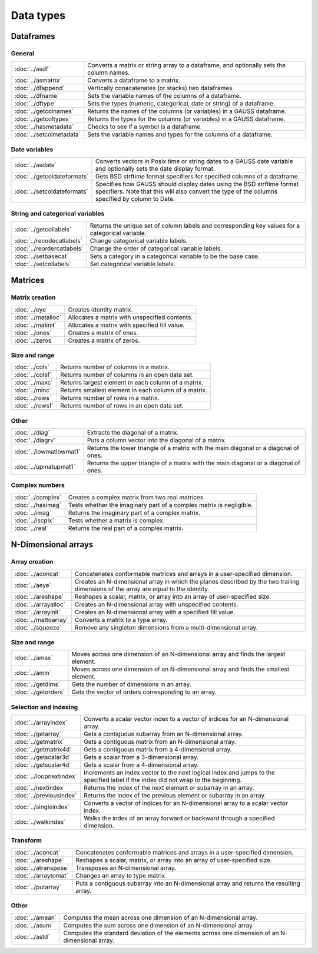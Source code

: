 
Data types
==================

Dataframes
--------------

General
++++++++++++++++

=========================     ==========================================================================
:doc:`../asdf`                Converts a matrix or string array to a dataframe, and optionally sets the column names.
:doc:`../asmatrix`            Converts a dataframe to a matrix.
:doc:`../dfappend`            Vertically conacatenates (or stacks) two dataframes.
:doc:`../dfname`              Sets the variable names of the columns of a dataframe.
:doc:`../dftype`              Sets the types (numeric, categorical, date or string) of a dataframe.
:doc:`../getcolnames`         Returns the names of the columns (or variables) in a GAUSS dataframe.
:doc:`../getcoltypes`         Returns the types for the columns (or variables) in a GAUSS dataframe.
:doc:`../hasmetadata`         Checks to see if a symbol is a dataframe.
:doc:`../setcolmetadata`      Sets the variable names and types for the columns of a dataframe.
=========================     ==========================================================================


Date variables
++++++++++++++++++++++

============================     ==========================================================================
:doc:`../asdate`                 Converts vectors in Posix time or string dates to a GAUSS date variable and optionally sets the date display format.
:doc:`../getcoldateformats`      Gets BSD strftime format specifiers for specified columns of a dataframe.
:doc:`../setcoldateformats`      Specifies how GAUSS should display dates using the BSD strftime format specifiers. Note that this will also convert the type of the columns specified by column to Date.
============================     ==========================================================================

String and categorical variables
+++++++++++++++++++++++++++++++++++++

============================     ==========================================================================
:doc:`../getcollabels`           Returns the unique set of column labels and corresponding key values for a categorical variable.
:doc:`../recodecatlabels`        Change categorical variable labels.
:doc:`../reordercatlabels`       Change the order of categorical variable labels.
:doc:`../setbasecat`             Sets a category in a categorical variable to be the base case.
:doc:`../setcollabels`           Set categorical variable labels.
============================     ==========================================================================



Matrices
----------------

Matrix creation
++++++++++++++++++++++

==================         ==================================================================
:doc:`../eye`              Creates identity matrix.
:doc:`../matalloc`         Allocates a matrix with unspecified contents.
:doc:`../matinit`          Allocates a matrix with specified fill value.
:doc:`../ones`             Creates a matrix of ones.
:doc:`../zeros`            Creates a matrix of zeros.
==================         ==================================================================

Size and range
++++++++++++++++++++++

==================         ==================================================================
:doc:`../cols`             Returns number of columns in a matrix.
:doc:`../colsf`            Returns number of columns in an open data set.
:doc:`../maxc`             Returns largest element in each column of a matrix.
:doc:`../minc`             Returns smallest element in each column of a matrix.
:doc:`../rows`             Returns number of rows in a matrix.
:doc:`../rowsf`            Returns number of rows in an open data set.
==================         ==================================================================

Other
++++++++++++++++++++++

=======================         ==================================================================
:doc:`../diag`                  Extracts the diagonal of a matrix.
:doc:`../diagrv`                Puts a column vector into the diagonal of a matrix.
:doc:`../lowmatlowmat1`         Returns the lower triangle of a matrix with the main diagonal or a diagonal of ones.
:doc:`../upmatupmat1`           Returns the upper triangle of a matrix with the main diagonal or a diagonal of ones.
=======================         ==================================================================

Complex numbers
+++++++++++++++++++++

==================         ==================================================================
:doc:`../complex`              Creates a complex matrix from two real matrices.
:doc:`../hasimag`              Tests whether the imaginary part of a complex matrix is negligible.
:doc:`../imag`                 Returns the imaginary part of a complex matrix.
:doc:`../iscplx`               Tests whether a matrix is complex.
:doc:`../real`                 Returns the real part of a complex matrix.
==================         ==================================================================


N-Dimensional arrays
-------------------------

Array creation
+++++++++++++++++++++

=====================      ==================================================================
:doc:`../aconcat`          Concatenates conformable matrices and arrays in a user-specified dimension.
:doc:`../aeye`             Creates an N-dimensional array in which the planes described by the two trailing dimensions of the array are equal to the identity.
:doc:`../areshape`         Reshapes a scalar, matrix, or array into an array of user-specified size.
:doc:`../arrayalloc`       Creates an N-dimensional array with unspecified contents.
:doc:`../arrayinit`        Creates an N-dimensional array with a specified fill value.
:doc:`../mattoarray`       Converts a matrix to a type array.
:doc:`../squeeze`          Remove any singleton dimensions from a multi-dimensional array.
=====================      ==================================================================

Size and range
+++++++++++++++++

====================       ==================================================================
:doc:`../amax`             Moves across one dimension of an N-dimensional array and finds the largest element.
:doc:`../amin`             Moves across one dimension of an N-dimensional array and finds the smallest element.
:doc:`../getdims`          Gets the number of dimensions in an array.
:doc:`../getorders`        Gets the vector of orders corresponding to an array.
====================       ==================================================================


Selection and indexing
+++++++++++++++++++++++++

========================       ==================================================================
:doc:`../arrayindex`           Converts a scalar vector index to a vector of indices for an N-dimensional array.
:doc:`../getarray`             Gets a contiguous subarray from an N-dimensional array.
:doc:`../getmatrix`            Gets a contiguous matrix from an N-dimensional array.
:doc:`../getmatrix4d`          Gets a contiguous matrix from a 4-dimensional array.
:doc:`../getscalar3d`          Gets a scalar from a 3-dimensional array.
:doc:`../getscalar4d`          Gets a scalar from a 4-dimensional array.
:doc:`../loopnextindex`        Increments an index vector to the next logical index and jumps to the specified label if the index did not wrap to the beginning.
:doc:`../nextindex`            Returns the index of the next element or subarray in an array.
:doc:`../previousindex`        Returns the index of the previous element or subarray in an array.
:doc:`../singleindex`          Converts a vector of indices for an N-dimensional array to a scalar vector index.
:doc:`../walkindex`            Walks the index of an array forward or backward through a specified dimension.
========================       ==================================================================

Transform
+++++++++++++

======================         ==================================================================
:doc:`../aconcat`              Concatenates conformable matrices and arrays in a user-specified dimension.
:doc:`../areshape`             Reshapes a scalar, matrix, or array into an array of user-specified size.
:doc:`../atranspose`           Transposes an N-dimensional array.
:doc:`../arraytomat`           Changes an array to type matrix.
:doc:`../putarray`             Puts a contiguous subarray into an N-dimensional array and returns the resulting array.
======================         ==================================================================


Other
+++++++

======================         ==================================================================
:doc:`../amean`                Computes the mean across one dimension of an N-dimensional array.
:doc:`../asum`                 Computes the sum across one dimension of an N-dimensional array.
:doc:`../astd`                 Computes the standard deviation of the elements across one dimension of an N-dimensional array.
======================         ==================================================================

